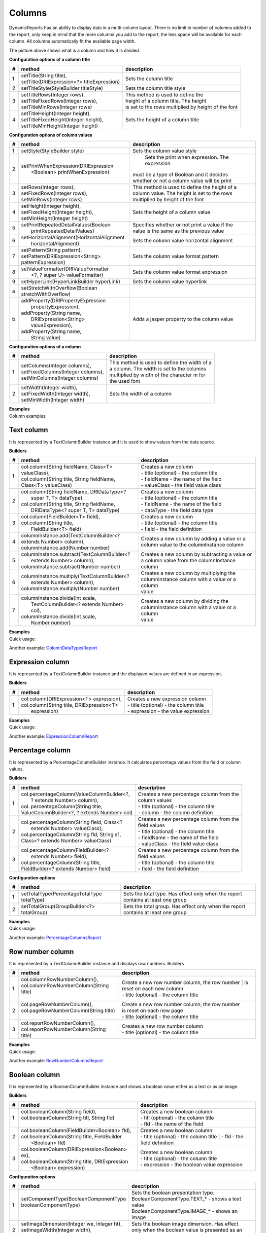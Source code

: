 =======
Columns
=======

DynamicReports has an ability to display data in a multi-column layout. There is no limit in number of columns added to the report, only keep in mind that the more columns you add to the report, the less space will be available for each column.
All columns automatically fit the available page width.

.. image:: ../images/column.png

The picture above shows what is a column and how it is divided.

**Configuration options of a column title**

= ============================================ ====================================
# method	                                   description
= ============================================ ====================================
1 | setTitle(String title),                     Sets the column title
  | setTitle(DRIExpression<?> titleExpression)  
2 setTitleStyle(StyleBuilder titleStyle)       Sets the column title style
3 | setTitleRows(Integer rows),                | This method is used to define the 
  | setTitleFixedRows(Integer rows),           | height of a column title. The height 
  | setTitleMinRows(Integer rows)              | is set to the rows multiplied by height of the font              
4 | setTitleHeight(Integer height),            Sets the height of a column title
  | setTitleFixedHeight(Integer height),
  | setTitleMinHeight(Integer height)	          
= ============================================ ====================================

**Configuration options of column values**

= ============================================= =================================================
# method	                                     description
= ============================================= =================================================
1 setStyle(StyleBuilder style)                  Sets the column value style
2 | setPrintWhenExpression(DRIExpression	    | Sets the print when expression. The expression
  |    <Boolean> printWhenExpression)           | must be a type of Boolean and it decides
                                                | whether or not a column value will be print
3 | setRows(Integer rows),                      | This method is used to define the height of a
  | setFixedRows(Integer rows),                 | column value. The height is set to the rows 
  | setMinRows(Integer rows)                    | multiplied by height of the font
4 | setHeight(Integer height),                  Sets the height of a column value
  | setFixedHeight(Integer height),
  | setMinHeight(Integer height)	
5 | setPrintRepeatedDetailValues(Boolean        | Specifies whether or not print a value if the 
  |    printRepeatedDetailValues)               | value is the same as the previous value
6 | setHorizontalAlignment(HorizontalAlignment 	Sets the column value horizontal alignment
  |    horizontalAlignment)
7 | setPattern(String pattern),                 Sets the column value format pattern
  | setPattern(DRIExpression<String> 	
  | patternExpression)
8 | setValueFormatter(DRIValueFormatter         Sets the column value format expression
  |    <?, ? super U> valueFormatter)
9 setHyperLink(HyperLinkBuilder hyperLink)      Sets the column value hyperlink
a | setStretchWithOverflow(Boolean 
  | stretchWithOverflow)	
b | addProperty(DRIPropertyExpression           Adds a jasper property to the column value 
  |     propertyExpression),
  | addProperty(String name, 
  |    DRIExpression<String> valueExpression),
  | addProperty(String name, 	 
  |    String value)
= ============================================= =================================================

**Configuration options of a column**

= ============================================ ===============================================
# method	                                   description
= ============================================ ===============================================
1 | setColumns(Integer columns),               | This method is used to define the width of a
  | setFixedColumns(Integer columns),          | a column. The width is set to the columns  
  | setMinColumns(Integer columns)             | multiplied by width of the character m for 
                                               | the used font
2 | setWidth(Integer width),                   Sets the width of a column
  | setFixedWidth(Integer width),
  | setMinWidth(Integer width)	
= ============================================ ===============================================

| **Examples**
| Column examples


Text column
-----------

It is represented by a TextColumnBuilder instance and it is used to show values from the data source.

**Builders**

= ============================================= ================================================
# method	                                     description
= ============================================= ================================================
1 | col.column(String fieldName, Class<T>       | Creates a new column
  | valueClass),                                | - title (optional) - the column title
  | col.column(String title, String fieldName,  | - fieldName - the name of the field
  | Class<T> valueClass)                        | - valueClass - the field value class
2 | col.column(String fieldName, DRIDataType<?  | Creates a new column
  |    super T, T> dataType),                   | - title (optional) - the column title
  | col.column(String title, String fieldName,  | - fieldName - the name of the field
  |    DRIDataType<? super T, T> dataType)      | - dataType - the field data type
3 | col.column(FieldBuilder<T> field),          | Creates a new column
  | col.column(String title,                    | - title (optional) - the column title
  |    FieldBuilder<T> field)                   | - field - the field definition
4 | columnInstance.add(TextColumnBuilder<?      | Creates a new column by adding a value or a 
  | extends Number> column),                    | column value to the columnInstance column
  | columnInstance.add(Number number)	
5 | columnInstance.subtract(TextColumnBuilder<? | Creates a new column by subtracting a value or
  |    extends Number> column),                 | a column value from the columnInstance column
  | columnInstance.subtract(Number number)	
6 | columnInstance.multiply(TextColumnBuilder<? | Creates a new column by multiplying the 
  |    extends Number> column),                 | columnInstance column with a value or a column 
  | columnInstance.multiply(Number number)      | value
7 | columnInstance.divide(int scale,            | Creates a new column by dividing the 
  |   TextColumnBuilder<? extends Number> col), | columnInstance column with a value or a column 
  | columnInstance.divide(int scale,            | value
  |   Number number)	
= ============================================= ================================================

| **Examples**
| Quick usage:

.. code-block:: java
   :linenos:

    report() 
    .columns( 
        col.column("Item", "item", type.stringType()), 
        col.column("Quantity", "quantity", type.integerType()))
    .setDataSource(...)

Another example: `ColumnDataTypesReport <#>`_

Expression column
-----------------
It is represented by a TextColumnBuilder instance and the displayed values are defined in an expression.

**Builders**

= ============================================ ===============================================
# method	                                   description
= ============================================ ===============================================
1 | col.column(DRIExpression<T> expression),   | Creates a new expression column
  | col.column(String title, DRIExpression<T>  | - title (optional) - the column title
  |   expression)                              | - expression - the value expression
= ============================================ ===============================================

| **Examples**
| Quick usage:

.. code-block:: java
   :linenos:

    report()
    .columns( 
        col.column("Expression column", new ExpressionColumn()))
    .setDataSource(...)
    private class ExpressionColumn extends AbstractSimpleExpression<String> {
    public String evaluate(ReportParameters reportParameters) { 
        return ...;
    }        
    }

Another example: `ExpressionColumnReport <#>`_

Percentage column
-----------------

It is represented by a PercentageColumnBuilder instance. It calculates percentage values from the field or column values.

**Builders**

= ============================================== ===============================================
# method	                                     description
= ============================================== ===============================================
1 | col.percentageColumn(ValueColumnBuilder<?,   | Creates a new percentage column from the 
  |    ? extends Number> column),                | column values
  | col. percentageColumn(String title,          | - title (optional) - the column title
  | ValueColumnBuilder<?, ? extends Number> col) | - column - the column definition	
2 | col.percentageColumn(String field, Class<?   | Creates a new percentage column from the 
  |    extends Number> valueClass),              | field values
  | col.percentageColumn(String fld, String s1,  | - title (optional) - the column title
  | Class<? extends Number> valueClass)          | - fieldName - the name of the field
                                                 | - valueClass - the field value class
3 | col.percentageColumn(FieldBuilder<?          | Creates a new percentage column from the 
  |    extends Number> field),                   | field values
  | col.percentageColumn(String title,           | - title (optional) - the column title
  | FieldBuilder<? extends Number> field)        | - field - the field definition
= ============================================== ===============================================

**Configuration options**

= ============================================ ===============================================
# method	                                   description
= ============================================ ===============================================
1 setTotalType(PercentageTotalType totalType)  Sets the total type. Has effect only when the report contains at least one group
2 setTotalGroup(GroupBuilder<?> totalGroup)	   Sets the total group. Has effect only when the report contains at least one group
= ============================================ ===============================================

| **Examples**
| Quick usage:

.. code-block:: java
   :linenos:

    TextColumnBuilder<Integer> quantityColumn = col.column("Quantity", "quantity", type.integerType()); 
    PercentageColumnBuilder quantityPercColumn = col.percentageColumn("Quantity [%]", quantityColumn);
    report()
    .columns( 
        quantityColumn, quantityPercColumn)
    .setDataSource(...)

Another example: `PercentageColumnsReport <#>`_

Row number column
-----------------

It is represented by a TextColumnBuilder instance and displays row numbers.
Builders

= ============================================ =================================================
# method	                                   description
= ============================================ =================================================
1 | col.columnRowNumberColumn(),               | Create a new row number column, the row number 
  | col.columnRowNumberColumn(String title)	   | is reset on each new column 
  |                                            | - title (optional) - the column title 
2 | col.pageRowNumberColumn(),                 | Create a new row number column, the row number 
  | col.pageRowNumberColumn(String title)      | is reset on each new page
  |                                            | - title (optional) - the column title
3 | col.reportRowNumberColumn(),               | Creates a new row number column
  | col.reportRowNumberColumn(String title)    | - title (optional) - the column title
= ============================================ =================================================

| **Examples**
| Quick usage:

.. code-block:: java
   :linenos:

    report()
    .columns( 
        col.reportRowNumberColumn("Report row"))
    .setDataSource(...)

Another example: `RowNumberColumnsReport <#>`_

Boolean column
--------------

It is represented by a BooleanColumnBuilder instance and shows a boolean value either as a text or as an image.

**Builders**

= =============================================== =================================================
# method	                                      description
= =============================================== =================================================
1 | col.booleanColumn(String field),              | Creates a new boolean column
  | col.booleanColumn(String titl, String fld)    | - titl (optional) - the column title
  |                                               | - fld - the name of the field
2 | col.booleanColumn(FieldBuilder<Boolean> fld), | Creates a new boolean column
  | col.booleanColumn(String title, FieldBuilder  | - title (optional) - the column title
  |       <Boolean> fld)	                      | - fld - the field definition
3 | col.booleanColumn(DRIExpression<Boolean> ex), | Creates a new boolean column
  | col.booleanColumn(String title, DRIExpression | - title (optional) - the column title
  |     <Boolean> expression)                     | - expression - the boolean value expression	
= =============================================== =================================================

**Configuration options**

= ============================================ =================================================
# method	                                   description
= ============================================ =================================================
1 | setComponentType(BooleanComponentType      | Sets the boolean presentation type.
  | booleanComponentType)                      | BooleanComponentType.TEXT_* - shows a text value	
  |                                            | BooleanComponentType.IMAGE_* - shows an image
2 | setImageDimension(Integer we, Integer ht), | Sets the boolean image dimension. Has effect 
  | setImageWidth(Integer width),              | only when the boolean value is presented as an 
  | setImageHeight(Integer height)             | image
= ============================================ =================================================

| **Examples**
| Quick usage:

.. code-block:: java
   :linenos:

    report()
    .columns( 
        col.booleanColumn("Boolean", "boolean"), 
    col.booleanColumn("Boolean", "boolean").setComponentType(BooleanComponentType.IMAGE_STYLE_1))
    .setDataSource(...)

Another example: `BooleanColumnReport <#>`_

Component column
----------------

It is represented by a ComponentColumnBuilder instance and is used to display custom components (e.g. images or complex content) in columns.

**Builders**

= ============================================ =================================================
# method	                                   description
= ============================================ =================================================
1 | col.componentColumn(ComponentBuilder<?,    | Creates a new component column
  | ?> component),                             | - title (optional) - the column title
  | col.componentColumn(String title,          | - component - the component definition
  | ComponentBuilder<?, ?> component)	
= ============================================ =================================================

| **Examples**
| Quick usage:

.. code-block:: java
   :linenos:

    ImageBuilder image = cmp.image(...);
    ComponentBuilder<?, ?> component = ...;
    report()
    .columns( 
        col.componentColumn("Image", image),
        col.componentColumn("Component", component)) 
    .setDataSource(...)

| Another example: `ComponentColumnReport <#>`_
| Tags: column

